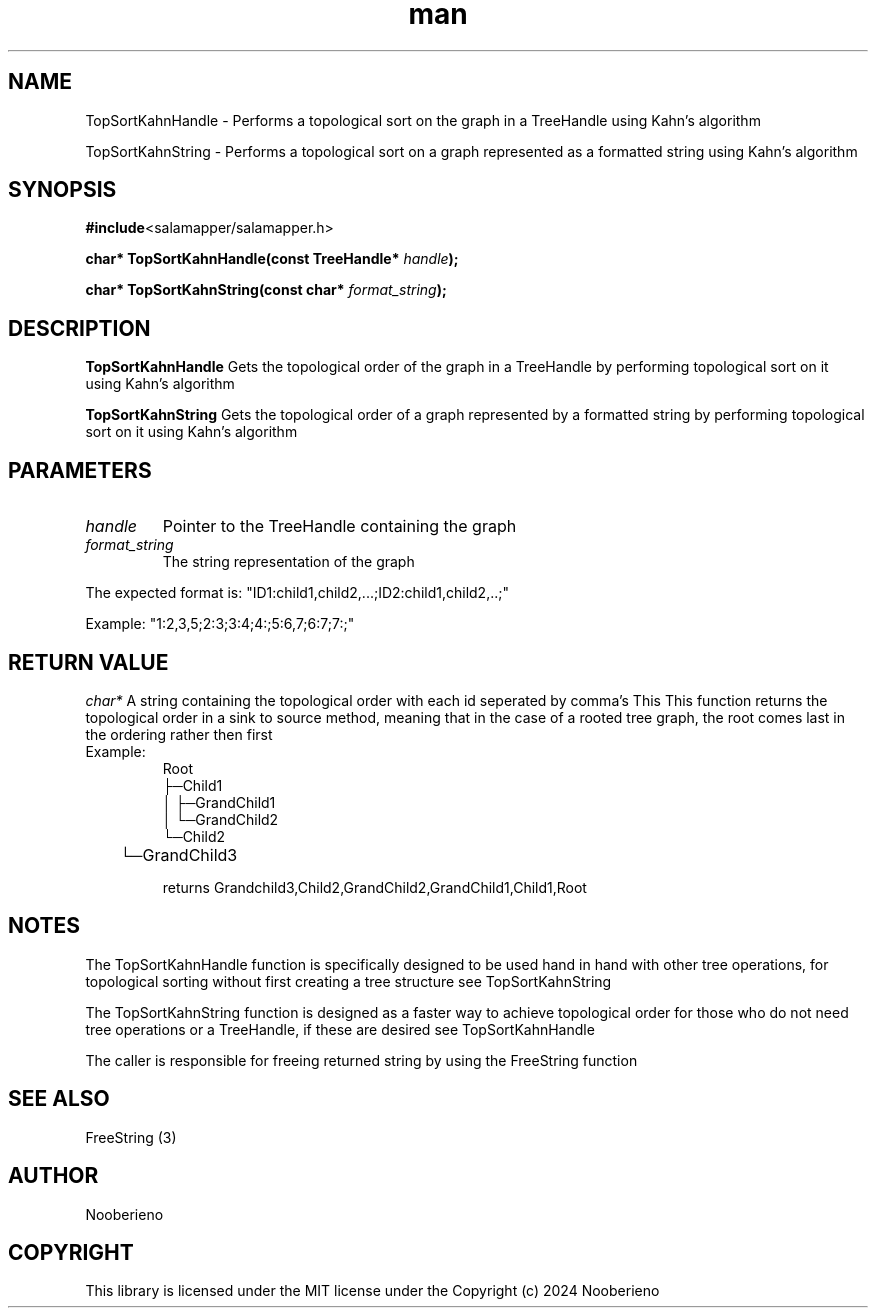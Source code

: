 .\" Man page for the TopSortKahnHandle and TopSortKahnString functions included in the Salamapper library's C api
.\" Contact nooberieno.dev@gmail.com to correct errors or typos
.TH man 3 "30 October 2024" "0.1" "Salamapper library's C api man pages"
.SH NAME
TopSortKahnHandle \- Performs a topological sort on the graph in a TreeHandle using Kahn's algorithm

TopSortKahnString \- Performs a topological sort on a graph represented as a formatted string using Kahn's algorithm

.SH SYNOPSIS
.BR #include <salamapper/salamapper.h>
.PP
.BI "char* TopSortKahnHandle(const TreeHandle* "handle ");
.PP
.BI "char* TopSortKahnString(const char* "format_string ");
.SH DESCRIPTION
.B TopSortKahnHandle
Gets the topological order of the graph in a TreeHandle by performing topological sort on it using Kahn's algorithm
.PP
.B TopSortKahnString
Gets the topological order of a graph represented by a formatted string by performing topological sort on it using Kahn's algorithm

.SH PARAMETERS
.TP
.I handle 
Pointer to the TreeHandle containing the graph
.TP
.I format_string
The string representation of the graph
.PP
	  The expected format is:
"ID1:child1,child2,...;ID2:child1,child2,..;"
.PP
	  Example: "1:2,3,5;2:3;3:4;4:;5:6,7;6:7;7:;"
.SH RETURN VALUE
.I char*
A string containing the topological order with each id seperated by comma's
This This function returns the topological order in a sink to source method, meaning that in the case of a rooted tree graph, the root comes last in the ordering rather then first
.IP Example: 
.nf
Root
├─Child1
│  ├─GrandChild1
│  └─GrandChild2
└─Child2
	└─GrandChild3
.fi

returns Grandchild3,Child2,GrandChild2,GrandChild1,Child1,Root
.SH NOTES
The TopSortKahnHandle function is specifically designed to be used hand in hand with other tree operations, for topological sorting without first creating a tree structure see TopSortKahnString
.PP
The TopSortKahnString function is designed as a faster way to achieve topological order for those who do not need tree operations or a TreeHandle, if these are desired see TopSortKahnHandle
.PP
The caller is responsible for freeing returned string by using the FreeString function
.SH SEE ALSO
FreeString (3)
.SH AUTHOR
Nooberieno
.SH COPYRIGHT
This library is licensed under the MIT license under the Copyright (c) 2024 Nooberieno